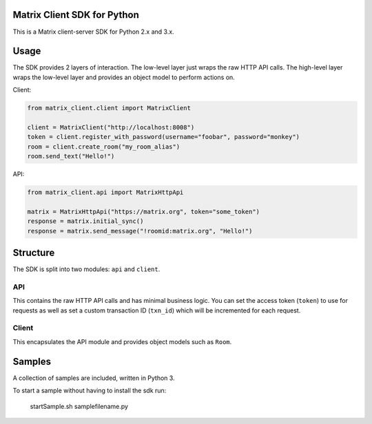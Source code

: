 Matrix Client SDK for Python
============================

.. image:: https://pypip.in/version/matrix-client/badge.svg?branch=master
  :target: https://pypi.python.org/pypi/matrix-client/
  :alt: Latest Version

This is a Matrix client-server SDK for Python 2.x and 3.x.

Usage
=====
The SDK provides 2 layers of interaction. The low-level layer just wraps the
raw HTTP API calls. The high-level layer wraps the low-level layer and provides
an object model to perform actions on.

Client:

.. code:: python

    from matrix_client.client import MatrixClient

    client = MatrixClient("http://localhost:8008")
    token = client.register_with_password(username="foobar", password="monkey")
    room = client.create_room("my_room_alias")
    room.send_text("Hello!")


API:

.. code:: python

    from matrix_client.api import MatrixHttpApi

    matrix = MatrixHttpApi("https://matrix.org", token="some_token")
    response = matrix.initial_sync()
    response = matrix.send_message("!roomid:matrix.org", "Hello!")


Structure
=========
The SDK is split into two modules: ``api`` and ``client``.

API
---
This contains the raw HTTP API calls and has minimal business logic. You can 
set the access token (``token``) to use for requests as well as set a custom 
transaction ID (``txn_id``) which will be incremented for each request.

Client
------
This encapsulates the API module and provides object models such as ``Room``. 

Samples
=======
A collection of samples are included, written in Python 3.

To start a sample without having to install the sdk run:

    startSample.sh samplefilename.py

